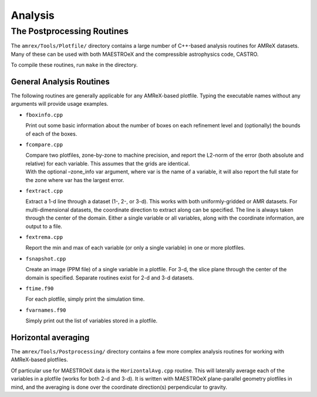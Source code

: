 .. _sec:analysis:

********
Analysis
********


The Postprocessing Routines
===========================

The ``amrex/Tools/Plotfile/`` directory contains a large
number of C++-based analysis routines for AMReX datasets. Many
of these can be used with both MAESTROeX and the compressible
astrophysics code, CASTRO.

To compile these routines, run ``make`` in the directory.

General Analysis Routines
-------------------------

The following routines are generally applicable for any AMReX-based
plotfile. Typing the executable names without any arguments will
provide usage examples.

-  ``fboxinfo.cpp``

   Print out some basic information about the number of boxes on each
   refinement level and (optionally) the bounds of each of the boxes.

-  ``fcompare.cpp``

   | Compare two plotfiles, zone-by-zone to machine precision, and report
     the L2-norm of the error (both absolute and relative) for each
     variable. This assumes that the grids are identical.
   | With the optional –zone_info var argument, where var
     is the name of a variable, it will also report the full state
     for the zone where var has the largest error.

-  ``fextract.cpp``

   Extract a 1-d line through a dataset (1-, 2-, or 3-d). This works
   with both uniformly-gridded or AMR datasets. For multi-dimensional
   datasets, the coordinate direction to extract along can be specified.
   The line is always taken through the center of the domain. Either
   a single variable or all variables, along with the coordinate
   information, are output to a file.

-  ``fextrema.cpp``

   Report the min and max of each variable (or only a single variable)
   in one or more plotfiles.

-  ``fsnapshot.cpp``

   Create an image (PPM file) of a single variable in a plotfile. For
   3-d, the slice plane through the center of the domain is specified.
   Separate routines exist for 2-d and 3-d datasets.

-  ``ftime.f90``

   For each plotfile, simply print the simulation time.

-  ``fvarnames.f90``

   Simply print out the list of variables stored in a plotfile.

Horizontal averaging
--------------------

The ``amrex/Tools/Postprocessing/`` directory contains a few more complex
analysis routines for working with AMReX-based plotfiles.

Of particular use for MAESTROeX data is the ``HorizontalAvg.cpp`` routine.
This will laterally average each of the variables in a plotfile (works for
both 2-d and 3-d). It is written with MAESTROeX plane-parallel geometry
plotfiles in mind, and the averaging is done over the coordinate direction(s)
perpendicular to gravity.
